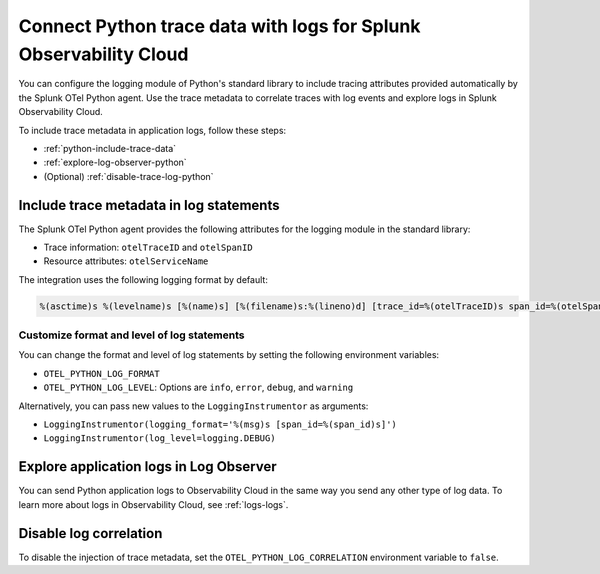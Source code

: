 .. _correlate-traces-with-logs-python:

******************************************************************
Connect Python trace data with logs for Splunk Observability Cloud
******************************************************************

.. meta:: 
   :description: You can configure the logging module of the Python standard library to include tracing attributes provided automatically by Splunk OTel Python agent. Use the trace metadata to correlate traces with log events and explore logs in Splunk Observability Cloud.

You can configure the logging module of Python's standard library to include tracing attributes provided automatically by the Splunk OTel Python agent. Use the trace metadata to correlate traces with log events and explore logs in Splunk Observability Cloud.

To include trace metadata in application logs, follow these steps:

- :ref:`python-include-trace-data`
- :ref:`explore-log-observer-python`
- (Optional) :ref:`disable-trace-log-python`

.. _python-include-trace-data:

Include trace metadata in log statements
===================================================

The Splunk OTel Python agent provides the following attributes for the logging module in the standard library:

- Trace information: ``otelTraceID`` and ``otelSpanID``
- Resource attributes: ``otelServiceName``

The integration uses the following logging format by default:

.. code-block::

   %(asctime)s %(levelname)s [%(name)s] [%(filename)s:%(lineno)d] [trace_id=%(otelTraceID)s span_id=%(otelSpanID)s resource.service.name=%(otelServiceName)s] - %(message)s

Customize format and level of log statements
---------------------------------------------------

You can change the format and level of log statements by setting the following environment variables:

- ``OTEL_PYTHON_LOG_FORMAT`` 
- ``OTEL_PYTHON_LOG_LEVEL``: Options are ``info``, ``error``, ``debug``, and ``warning``

Alternatively, you can pass new values to the ``LoggingInstrumentor`` as arguments:

- ``LoggingInstrumentor(logging_format='%(msg)s [span_id=%(span_id)s]')``
- ``LoggingInstrumentor(log_level=logging.DEBUG)``

.. _explore-log-observer-python: 

Explore application logs in Log Observer
==================================================

You can send Python application logs to Observability Cloud in the same way you send any other type of log data. To learn more about logs in Observability Cloud, see :ref:`logs-logs`.

.. _disable-trace-log-python: 

Disable log correlation
=================================================

To disable the injection of trace metadata, set the ``OTEL_PYTHON_LOG_CORRELATION`` environment variable to ``false``.